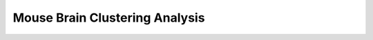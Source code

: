 .. _3_MouseBrain_Clustering:

Mouse Brain Clustering Analysis
======================================

.. raw:: html

   <iframe src="../notebooks_html/3_MouseBrain_Clustering.html" width="100%" height="800"></iframe>